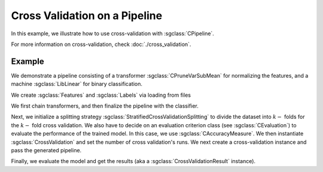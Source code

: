 ==============================
Cross Validation on a Pipeline
==============================

In this example, we illustrate how to use cross-validation with :sgclass:`CPipeline`.

For more information on cross-validation, check :doc:`./cross_validation`.

-------
Example
-------
We demonstrate a pipeline consisting of a transformer :sgclass:`CPruneVarSubMean` for normalizing the features, and a machine :sgclass:`LibLinear` for binary classification.

We create :sgclass:`Features` and :sgclass:`Labels` via loading from files

.. sgexample:: cross_validation_pipeline:create_features

We first chain transformers, and then finalize the pipeline with the classifier.

.. sgexample:: cross_validation_pipeline:create_pipeline

Next, we initialize a splitting strategy :sgclass:`StratifiedCrossValidationSplitting` to divide the dataset into :math:`k-` folds for the :math:`k-` fold cross validation.
We also have to decide on an evaluation criterion class (see :sgclass:`CEvaluation`) to evaluate the performance of the trained model.
In this case, we use :sgclass:`CAccuracyMeasure`.
We then instantiate :sgclass:`CrossValidation` and set the number of cross validation's runs.
We next create a cross-validation instance and pass the generated pipeline.

.. sgexample:: cross_validation_pipeline:create_cross_validation

Finally, we evaluate the model and get the results (aka a :sgclass:`CrossValidationResult` instance).

.. sgexample:: cross_validation_pipeline:evaluate_and_get_result

